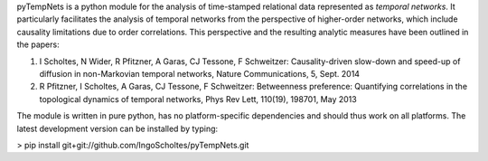 pyTempNets is a python module for the analysis of time-stamped relational data represented as *temporal networks*. It particularly facilitates the analysis of temporal networks from the perspective of higher-order networks, which include causality limitations due to order correlations. This perspective and the resulting analytic measures have been outlined in the papers: 

1. I Scholtes, N Wider, R Pfitzner, A Garas, CJ Tessone, F Schweitzer: Causality-driven slow-down and speed-up of diffusion in non-Markovian temporal networks, Nature Communications, 5, Sept. 2014
2. R Pfitzner, I Scholtes, A Garas, CJ Tessone, F Schweitzer: Betweenness preference: Quantifying correlations in the topological dynamics of temporal networks, Phys Rev Lett, 110(19), 198701, May 2013

The module is written in pure python, has no platform-specific dependencies and should thus work on all platforms. The latest development version can be installed by typing: 

> pip install git+git://github.com/IngoScholtes/pyTempNets.git